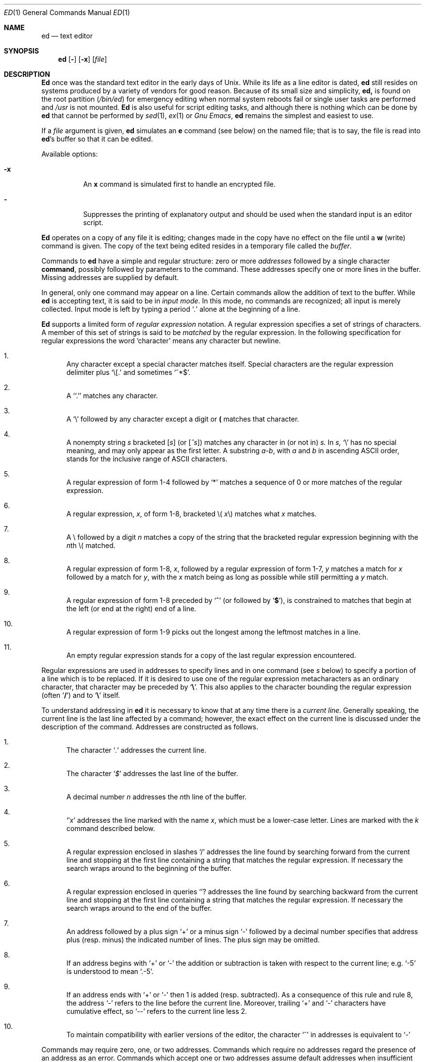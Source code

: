 .\" Copyright (c) 1980, 1991 The Regents of the University of California.
.\" All rights reserved.
.\"
.\" This module is believed to contain source code proprietary to AT&T.
.\" Use and redistribution is subject to the Berkeley Software License
.\" Agreement and your Software Agreement with AT&T (Western Electric).
.\"
.\"	@(#)ed.1	6.8 (Berkeley) 12/5/92
.\"
.Dd December 5, 1992
.Dt ED 1
.Os ATT 7th
.Sh NAME
.Nm \&ed
.Nd text editor
.Sh SYNOPSIS
.Nm \&ed
.Op Fl
.Op Fl \&x
.Op Ar file
.Sh DESCRIPTION
.Nm \&Ed
once was
the standard text editor in the early days of
.Ux .
While its life as a line editor is dated,
.Nm \&ed
still resides on systems produced
by a variety of vendors for good reason.
Because of its
small size and simplicity,
.Nm \&ed,
is found on the root partition
.Pq Pa /bin/ed
for emergency editing when normal system
reboots fail or single user tasks
are performed and
.Pa /usr
is not mounted.
.Nm \&Ed
is also useful for script editing tasks,
and although there is nothing which can
be done by
.Nm \&ed
that cannot be performed by
.Xr sed 1 ,
.Xr ex 1
or
.Em Gnu Emacs ,
.Nm \&ed
remains the simplest and easiest to use.
.Pp
If a
.Ar file
argument is given,
.Nm \&ed
simulates an
.Cm \&e
command (see below) on the named file; that is to say,
the file is read into
.Nm \&ed Ns 's
buffer so that it can be edited.
.Pp
Available options:
.Bl -tag -width Ds
.It Fl \&x
An
.Cm \&x
command is simulated first to handle an encrypted file.
.It Fl
Suppresses the printing
of explanatory output
and should be used
when the standard input is
an editor script.
.El
.Pp
.Nm \&Ed
operates on a copy of any file it is editing; changes made
in the copy have no effect on the file until a
.Cm \&w
(write) command is given.
The copy of the text being edited resides
in a temporary file called the
.Ar buffer  .
.Pp
Commands to
.Nm \&ed
have a simple and regular structure: zero or
more
.Ad addresses
followed by a single character
.Cm command ,
possibly
followed by parameters to the command.
These addresses specify one or more lines in the buffer.
Missing addresses are supplied by default.
.Pp
In general, only one command may appear on a line.
Certain commands allow the
addition of text to the buffer.
While
.Nm \&ed
is accepting text, it is said
to be in
.Ar input mode .
In this mode, no commands are recognized;
all input is merely collected.
Input mode is left by typing a period
.Sq Ad \&.
alone at the
beginning of a line.
.Pp
.Nm \&Ed
supports a limited form of
.Ar regular expression
notation.
A regular expression specifies
a set of strings of characters.
A member of this set of strings is said to be
.Ar matched
by the regular expression.
In the following specification for regular expressions
the word `character' means any character but newline.
.Bl -enum
.It
Any character except a special character
matches itself.
Special characters are
the regular expression delimiter plus
.Ql \e\&[.
and sometimes
.Ql ^*$ .
.It
A
.Sq Ql \&.
matches any character.
.It
A
.Ql \e
followed by any character except a digit or
.Li (\)
matches that character.
.It
A nonempty string
.Ar \&s
bracketed
.Bq Ar \&s
(or
.Bq Ar \&^s )
matches any character in (or not in)
.Ar \&s.
In
.Ar \&s,
.Ql \e
has no special meaning, and
may only appear as
the first letter.
A substring
.Ar \&a\-b ,
with
.Ar \&a
and
.Ar \&b
in ascending
.Tn ASCII
order, stands for the inclusive
range of
.Tn ASCII
characters.
.It
A regular expression of form 1\-4 followed by
.Ql \&*
matches a sequence of
0 or more matches of the regular expression.
.It
A regular expression,
.Ar \&x ,
of form 1\-8, bracketed
.No \e( Ar \&x Ns \e)
matches what
.Ar \&x
matches.
.It
A \e followed by a digit
.Ar \&n
matches a copy of the string that the
bracketed regular expression beginning with the
.Ar \&n Ns \&th
.No \e(
matched.
.It
A regular expression of form 1\-8,
.Ar \&x ,
followed by a regular expression of form 1\-7,
.Ar \&y
matches a match for
.Ar \&x
followed by a match for
.Ar \&y ,
with the
.Ar \&x
match being as long as possible while still permitting a
.Ar \&y
match.
.It
A regular expression of form 1\-8 preceded by
.Sq Li ^
(or followed by
.Sq Li $ ) ,
is constrained to matches that
begin at the left (or end at the right) end of a line.
.It
A regular expression of form 1\-9 picks out the
longest among the leftmost matches in a line.
.It
An empty regular expression stands for a copy of the
last regular expression encountered.
.El
.Pp
Regular expressions are used in addresses to specify
lines and in one command
(see
.Ar \&s
below)
to specify a portion of a line which is to be replaced.
If it is desired to use one of
the regular expression metacharacters as an ordinary
character, that character may be preceded by
.Sq Li \e .
This also applies to the character bounding the regular
expression (often
.Sq Li \&/ )
and to
.Sq Li \e
itself.
.Pp
To understand addressing in
.Nm \&ed
it is necessary to know that at any time there is a
.Ar current line.
Generally speaking, the current line is
the last line affected by a command; however,
the exact effect on the current line
is discussed under the description of
the command.
Addresses are constructed as follows.
.Bl -enum
.It
The character
.Sq Ad \&.
addresses the current line.
.It
The character
.Sq Ad \&$
addresses the last line of the buffer.
.It
A decimal number
.Ar \&n
addresses the
.Ar \&n Ns \&th
line of the buffer.
.It
.Sq \(fm Ns Ar \&x
addresses the line marked with the name
.Ar \&x  ,
which must be a lower-case letter.
Lines are marked with the
.Ar \&k
command described below.
.It
A regular expression enclosed in slashes
.Ql \&/
addresses
the line found by searching forward from the current line
and stopping at the first line containing a
string that matches the regular expression.
If necessary the search wraps around to the beginning of the
buffer.
.It
A regular expression enclosed in queries
.Ql ?
addresses
the line found by searching backward from the current line
and stopping at the first line containing
a string that matches the regular expression.
If necessary
the search wraps around to the end of the buffer.
.It
An address followed by a plus sign
.Ql \&+
or a minus sign
.Ql \-
followed by a decimal number specifies that address plus
(resp. minus) the indicated number of lines.
The plus sign may be omitted.
.It
If an address begins with
.Ql \&+
or
.Ql \-
the addition or subtraction is taken with respect to the current line;
e.g.
.Ql \-5
is understood to mean
.Ql .\-5 .
.It
If an address ends with
.Ql \&+
or
.Ql \&\-
then 1 is added (resp. subtracted).
As a consequence of this rule and rule 8,
the address
.Ql \&\-
refers to the line before the current line.
Moreover,
trailing
.Ql \&+
and
.Ql \&\-
characters
have cumulative effect, so
.Ql \&\-\-
refers to the current
line less 2.
.It
To maintain compatibility with earlier versions of the editor,
the character
.Ql \&^
in addresses is
equivalent to
.Ql \&\-
.El
.Pp
Commands may require zero, one, or two addresses.
Commands which require no addresses regard the presence
of an address as an error.
Commands which accept one or two addresses
assume default addresses when insufficient are given.
If more addresses are given than such a command requires,
the last one or two (depending on what is accepted) are used.
.Pp
Addresses are separated from each other typically by a comma
.Ql \&,
They may also be separated by a semicolon
.Ql \&;
In this case the current line
.Ql \&.
is set to
the previous address before the next address is interpreted.
This feature can be used to determine the starting
line for forward and backward searches
.Pf ( Ql \&/ ,
.Ql \&? )
The second address of any two-address sequence
must correspond to a line following the line corresponding to the first address.
The special form
.Ql \&%
is an abbreviation for the address pair
.Ql \&1,$ .
.Pp
In the following list of
.Nm \&ed
commands, the default addresses
are shown in parentheses.
The parentheses are not part of
the address, but are used to show that the given addresses are
the default.
.Pp
As mentioned, it is generally illegal for more than one
command to appear on a line.
However, most commands may be suffixed by
.Ql \&p
or by
.Ql \&l ,
in which case
the current line is either
printed or listed respectively
in the way discussed below.
Commands may also be suffixed by
.Ql \&n ,
meaning the output of the command is to
be line numbered.
These suffixes may be combined in any order.
.Pp
.Bl -tag -width four -compact
.It Xo
.Po Ad \&.
.Pc Ns Cm \&a
.Xc
.It <text>
.It Cm \&.
.br
The append command reads the given text
and appends it after the addressed line.
.Sq Ad \&.
is left
on the last line input, if there
were any, otherwise at the addressed line.
Address `0' is legal for this command; text is placed
at the beginning of the buffer.
.Pp
.It Xo
.Po Ad \&. , Ns Ad \&.
.Pc Ns Cm \&c
.Xc
.It <text>
.It Cm \&.
.br
The change
command deletes the addressed lines, then accepts input
text which replaces these lines.
.Sq Ad \&.
is left at the last line input; if there were none,
it is left at the line preceding the deleted lines.
.Pp
.It Xo
.Po Ad \&. , Ns Ad \&.
.Pc Ns Cm \&d
.Xc
.It <text>
.It Cm \&.
.br
The delete command deletes the addressed lines from the buffer.
The line originally after the last line deleted becomes the current line;
if the lines deleted were originally at the end,
the new last line becomes the current line.
.Pp
.It Cm \&e Ar filename
The edit
command causes the entire contents of the buffer to be deleted,
and then the named file to be read in.
.Sq Ad \&.
is set to the last line of the buffer.
The number of characters read is typed.
.Ar filename
is remembered for possible use as a default file name
in a subsequent
.Cm \&r
or
.Cm \&w
command.
If
.Ar filename
is missing, the remembered name is used.
.Pp
.It Cm \&E Ar filename
This command is the same as
.Cm \&e ,
except that no diagnostic results when no
.Cm \&w
has been given since the last buffer alteration.
.Pp
.It Cm \&f Ar filename
The filename command prints the currently remembered file name.
If
.Ar filename
is given,
the currently remembered file name is changed to
.Ar filename .
.Sm off
.Pp
.It Xo
.Po Ad \&1 , Ns Ad \&$
.Pc Cm \&g Ar "/regular\ expression/" Cm "command\ list"
.Xc
.Sm on
In the global
command, the first step is to mark every line which matches
the given regular expression.
Then for every such line, the
given command list is executed with
In the global
command, the first step is to mark every line which matches
the given regular expression.
Then for every such line, the
given command list is executed with
.Sq Ad \&.
initially set to that line.
A single command or the first of multiple commands
appears on the same line with the global command.
All lines of a multi-line list except the last line must be ended with
.Sq Cm \&\e
.Cm \&A ,
.Cm \&i ,
and
.Cm \&c
commands and associated input are permitted;
the
.Sq Ad \&.
terminating input mode may be omitted if it would be on the
last line of the command list.
The commands
.Cm \&g
and
.Cm \&v
are not permitted in the command list.
.Pp
.It Xo
.Po Ad \&.
.Pc Ns Cm \&i
.Xc
.It <text>
.It Cm \&.
.br
This command inserts the given text before the addressed line.
.Sq Ad \&.
is left at the last line input, or, if there were none,
at the line before the addressed line.
This command differs from the
.Cm \&a
command only in the placement of the
text.
.Pp
.It Xo
.Po Ad \&. , Ns Ad \&.+1
.Pc Ns Cm \&j
.Xc
This command joins the addressed lines into a single line;
intermediate newlines simply disappear.
.Sq Ad \&.
is left at the resulting line.
.Pp
.It Xo
.Po Ad \&.
.Pc Ns Cm k Ns Ar \&x
.Xc
The mark command marks the addressed line with
name
.Ar \&x ,
which must be a lower-case letter.
The address form
.Ar \(fmx
then addresses this line.
.Pp
.It Xo
.Po Ad \&. , Ns Ad \&.
.Pc Ns Cm \&l
.Xc
The list command
prints the addressed lines in an unambiguous way:
non-graphic characters are
printed in two-digit octal,
and long lines are folded.
The
.Ar \&l
command may be placed on the same line after any non-i/o
command.
.Pp
.It Xo
.Po Ad \&. , Ns Ad \&.
.Pc Ns Cm \&m Ns Ar \&a
.Xc
The move command repositions the addressed lines after the line
addressed by
.Ql Ad \&a  .
The last of the moved lines becomes the current line.
.Pp
.It Xo
.Po Ad \&. , Ns Ad \&.
.Pc Ns Cm \&p
.Xc
The print command prints the addressed lines.
.Sq Ad \&.
is left at the last line printed.
The
.Cm \&p
command
may
be placed on the same line after any non-i/o command.
.Pp
.It Xo
.Po Ad \&. , Ns Ad \&.
.Pc Ns Cm \&P
.Xc
This command is a synonym for
.Cm \&p .
.Pp
.It Cm \&q
The quit command causes
.Nm \&ed
to exit.
No automatic write
of a file is done.
.Pp
.It Cm \&Q
This command is the same as
.Cm \&q ,
except that no diagnostic results when no
.Cm \&w
has been given since the last buffer alteration.
.Pp
.It Xo
.Po Ad \&$ , Ns Ad \&.
.Pc Ns Cm \&r Ar filename
.Xc
The read command
reads in the given file after the addressed line.
If no file name is given,
the remembered file name, if any, is used
(see
.Cm \&e
and
.Cm \&f
commands).
The file name is remembered if there was no
remembered file name already.
Address `0' is legal for
.Cm \&r
and causes the
file to be read at the beginning of the buffer.
If the read is successful, the number of characters
read is typed.
.Sq Ad \&.
is left at the last line read in from the file.
.Sm off
.Pp
.It Xo
.Po Ad \&1 , Ns Ad \&$
.Pc Cm \&g Ar "/regular\ expression/" Cm "replacement\ list"
.No "	or,"
.Xc
.Sm on
.Sm off
.It Xo
.Po Ad \&1 , Ns Ad \&$
.Pc Cm \&g Ar "/regular\ expression/" Cm "replacement\ list/"
.Ns Cm \&g
.Xc
.Sm on
The substitute command searches each addressed
line for an occurrence of the specified regular expression.
On each line in which a match is found,
all matched strings are replaced by the replacement specified,
if the global replacement indicator
.Cm \&g
appears after the command.
If the global indicator does not appear, only the first occurrence
of the matched string is replaced.
It is an error for the substitution to fail on all addressed lines.
Any punctuation character
may be used instead of
.Sq Cm \&/
to delimit the regular expression
and the replacement.
.Sq Ad \&.
is left at the last line substituted.
An ampersand
.Sq Cm \&&
appearing in the replacement
is replaced by the string matching the regular expression.
The special meaning of
.Sq Cm \&&
in this context may be
suppressed by preceding it by
.Sq Cm \&\e
The characters
.Sq Cm \&\e Ns Ar \&n
where
.Ar \&n
is a digit,
are replaced by the text matched by the
.Ar \&n Ns
regular subexpression
enclosed between
.Sq Cm \&\e\&(
and
.Sq Cm \&\e\&)
When
nested, parenthesized subexpressions
are present,
.Ar \&n
is determined by counting occurrences of
.Sq Cm \&\e\&(
starting from the left.
Lines may be split by substituting new-line characters into them.
The new-line in the
replacement string
must be escaped by preceding it by
.Sq Cm \&\e
One or two trailing delimiters may be omitted,
implying the
.Cm \&p
suffix.
The special form
.Cm \&s
followed by
.Ar \&no
delimiters
repeats the most recent substitute command
on the addressed lines.
The
.Cm \&s
may be followed by the letters
.Cm \&r
(use the most recent regular expression for the
left hand side, instead of the most recent
left hand side of a substitute command),
.Cm \&p
(complement the setting of the
.Cm \&p
suffix from the previous substitution), or
.Cm \&g
(complement the setting of the
.Cm \&g
suffix).
These letters may be combined in any order.
.Pp
.It Xo
.Po Ad \&. , Ns Ad \&.
.Pc Ns Cm \&t Ns Ar \&a
.Xc
This command acts just like the
.Cm \&m
command, except that a copy of the addressed lines is placed
after address
.Ad \&a
(which may be 0).
.Sq Ad \&.
is left on the last line of the copy.
.Pp
.It Xo
.Po Ad \&. , Ns Ad \&.
.Pc Ns Cm \&u
.Xc
The undo command restores the buffer to it's state
before the most recent buffer modifying command.
The current line is also restored.
Buffer modifying commands are
.Cm \&a , \&c , \&d , \&g ,
.Cm \&i , \&k , \&m , \&r ,
.Cm \&s , \&t ,
and
.Cm \&v .
For purposes of undo,
.Cm \&g
and
.Cm \&v
are considered to be a single buffer modifying command.
Undo is its own inverse.
When
.Nm \&ed
runs out of memory
(at about 8000 lines on any 16 bit mini-computer
such as the PDP-11)
This full undo is not possible, and
.Cm \&u
can only undo the effect of the most recent
substitute on the current line.
This restricted undo also applies to editor scripts
when
.Nm \&ed
is invoked with the
.Fl
option.
.Sm off
.Pp
.It Xo
.Po Ad \&1 , Ns Ad \&$
.Pc Cm \&v Ar "/regular\ expression/" Cm "command\ list"
.Xc
.Sm on
This command is the same as the global command
.Cm \&g
except that the command list is executed
.Cm \&g
with
.Sq Ad \&.
initially set to every line
.Em except
those
matching the regular expression.
.Pp
.It Xo
.Po Ad \&1 , Ns Ad \&$
.Pc Ns Cm \&w Ar filename
.Xc
The write command writes the addressed lines onto
the given file.
If the file does not exist,
it is created.
The file name is remembered if there was no
remembered file name already.
If no file name is given,
the remembered file name, if any, is used
(see
.Cm \&e
and
.Cm \&f
commands).
.Sq Ad \&.
is unchanged.
If the command is successful, the number of characters written is
printed.
.Pp
.It Xo
.Po Ad \&1 , Ns Ad \&$
.Pc Ns Cm \&W Ar filename
.Xc
This command is the same as
.Cm \&w ,
except that the addressed lines are appended to the file.
.Pp
.It Xo
.Po Ad \&1 , Ns Ad \&$
.Pc Ns Cm \&wq Ar filename
.Xc
This command is the same as
.Cm \&w
except that afterwards a
.Cm \&q
command is done,
exiting the editor
after the file is written.
.Pp
.It \&x
A key string is demanded from the standard input.
Later
.Cm \&r , \&e
and
.Cm \&w
commands will encrypt and decrypt the text
with this key by the algorithm of
.Xr crypt  1  .
An explicitly empty key turns off encryption.
.Pp
.It Xo
.Po Ad \&.+1
.Pc Ns Cm \&z
.No "	or,"
.Xc
.It Xo
.Po Ad \&.+1
.Pc Ns Cm \&z Ns Ar \&n
.Xc
This command scrolls through the buffer starting at the addressed line.
22 (or
.Ar \&n ,
if given)
lines are printed.
The last line printed becomes the current line.
The value
.Ar \&n
is sticky, in that it becomes the default for
future
.Cm \&z
commands.
.Pp
.It Xo
.Po Ad \&$
.Pc Ns Cm \&=
.Xc
The line number of the addressed line is typed.
.Sq Ad \&.
is unchanged by this command.
.Pp
.It Xo
.Ad \&! Ns Aq shell\ command
.Xc
The remainder of the line after the
.Ql Cm \&!
is sent
to
.Xr sh 1
to be interpreted as a command.
.Sq Ad \&.
is unchanged.
.Pp
.It Xo
.Po Ad \&.+1 , Ns Ad \&.+1
.Pc Ns Aq newline
.Xc
An address alone on a line causes the addressed line to be printed.
A blank line alone is equivalent to
.Ad .+1
it is useful
for stepping through text.
If two addresses are present with no
intervening semicolon,
.Nm \&ed
prints the range of lines.
If they are separated by a semicolon,
the second line is printed.
.El
.Pp
If an interrupt signal
.Pq Tn ASCII DEL
is sent,
.Nm \&ed
prints
.Sq Li ?interrupted
and returns to its command level.
.Pp
Some size limitations:
512 characters per line,
256 characters per global command list,
64 characters per file name,
and, on mini computers,
128K characters in the temporary file.
The limit on the number of lines depends on the amount of core:
each line takes 2 words.
.Pp
When reading a file,
.Nm \&ed
discards
.Tn ASCII NUL
characters
and all characters after the last newline.
It refuses to read files containing
.Ns non- Tn ASCII
characters.
.Sh FILES
.Bl -tag -compact -width "/tmp/ed*"
.It Pa /tmp/e*
.It Pa edhup
work is saved here if terminal hangs up
.El
.Sh SEE ALSO
.Xr \&ex 1 ,
.Xr sed 1 ,
.Xr crypt 1
.br
B. W. Kernighan,
.Em A Tutorial Introduction to the ED Text Editor
.br
B. W. Kernighan,
.Em Ar Advanced editing on UNIX
.Sh HISTORY
The
.Nm \&ed
command appeared in
.At 6
.Sh DIAGNOSTICS
.Sq Li name
for inaccessible file;
.Sq Li ?self-explanatory message
for other errors.
.Pp
To protect against throwing away valuable work,
a
.Cm \&q
or
.Cm \&e
command is considered to be in error, unless a
.Cm \&w
has occurred since the last buffer change.
A second
.Cm \&q
or
.Cm \&e
will be obeyed regardless.
.Sh BUGS
The
.Cm \&l
command mishandles
.Li DEL .
.br
The
.Cm \&undo
command causes marks to be lost on affected lines.
.br
The
.Cm \&x
command,
.Fl \&x
option,
and
special treatment of hangups
only work on
.Ux .
